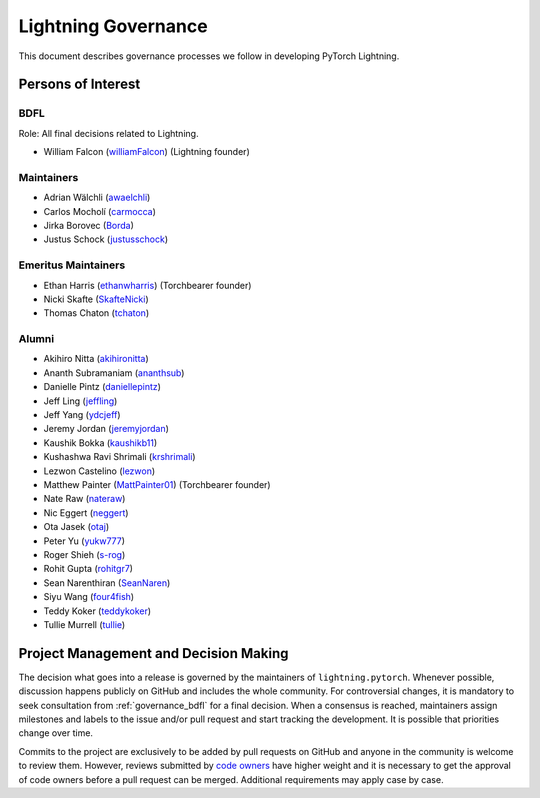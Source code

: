 .. _governance:

Lightning Governance
####################

This document describes governance processes we follow in developing PyTorch Lightning.

Persons of Interest
*******************

.. _governance_bdfl:

BDFL
----
Role: All final decisions related to Lightning.

- William Falcon (`williamFalcon <https://github.com/williamFalcon>`_) (Lightning founder)

Maintainers
-----------
- Adrian Wälchli (`awaelchli <https://github.com/awaelchli>`_)
- Carlos Mocholí (`carmocca <https://github.com/carmocca>`_)
- Jirka Borovec (`Borda <https://github.com/Borda>`_)
- Justus Schock (`justusschock <https://github.com/justusschock>`_)


Emeritus Maintainers
--------------------
- Ethan Harris (`ethanwharris <https://github.com/ethanwharris>`_) (Torchbearer founder)
- Nicki Skafte (`SkafteNicki <https://github.com/SkafteNicki>`_)
- Thomas Chaton (`tchaton <https://github.com/tchaton>`_)


Alumni
------
- Akihiro Nitta (`akihironitta <https://github.com/akihironitta>`_)
- Ananth Subramaniam (`ananthsub <https://github.com/ananthsub>`_)
- Danielle Pintz (`daniellepintz <https://github.com/daniellepintz>`_)
- Jeff Ling (`jeffling <https://github.com/jeffling>`_)
- Jeff Yang (`ydcjeff <https://github.com/ydcjeff>`_)
- Jeremy Jordan (`jeremyjordan <https://github.com/jeremyjordan>`_)
- Kaushik Bokka (`kaushikb11 <https://github.com/kaushikb11>`_)
- Kushashwa Ravi Shrimali (`krshrimali <https://github.com/krshrimali>`_)
- Lezwon Castelino (`lezwon <https://github.com/lezwon>`_)
- Matthew Painter (`MattPainter01 <https://github.com/MattPainter01>`_) (Torchbearer founder)
- Nate Raw (`nateraw <https://github.com/nateraw>`_)
- Nic Eggert (`neggert <https://github.com/neggert>`_)
- Ota Jasek (`otaj <https://github.com/otaj>`_)
- Peter Yu (`yukw777 <https://github.com/yukw777>`_)
- Roger Shieh (`s-rog <https://github.com/s-rog>`_)
- Rohit Gupta (`rohitgr7 <https://github.com/rohitgr7>`_)
- Sean Narenthiran (`SeanNaren <https://github.com/SeanNaren>`_)
- Siyu Wang (`four4fish <https://github.com/four4fish>`_)
- Teddy Koker (`teddykoker <https://github.com/teddykoker>`_)
- Tullie Murrell (`tullie <https://github.com/tullie>`_)


Project Management and Decision Making
**************************************

The decision what goes into a release is governed by the maintainers of ``lightning.pytorch``.
Whenever possible, discussion happens publicly on GitHub and includes the whole community.
For controversial changes, it is mandatory to seek consultation from :ref:`governance_bdfl` for a final decision.
When a consensus is reached, maintainers assign milestones and labels to the issue and/or pull request
and start tracking the development. It is possible that priorities change over time.

Commits to the project are exclusively to be added by pull requests on GitHub and anyone in the community is welcome to
review them. However, reviews submitted by
`code owners <https://github.com/Lightning-AI/lightning/blob/master/.github/CODEOWNERS>`_
have higher weight and it is necessary to get the approval of code owners before a pull request can be merged.
Additional requirements may apply case by case.
